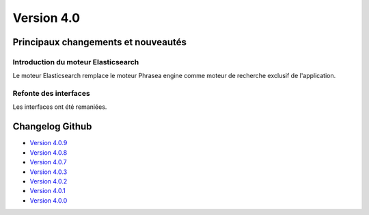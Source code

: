 Version 4.0
===========

====================================
Principaux changements et nouveautés
====================================

Introduction du moteur Elasticsearch
------------------------------------

Le moteur Elasticsearch remplace le moteur Phrasea engine comme moteur de
recherche exclusif de l'application.

Refonte des interfaces
----------------------

Les interfaces ont été remaniées.

================
Changelog Github
================

* `Version 4.0.9 <https://github.com/alchemy-fr/Phraseanet/releases/tag/4.0.9>`_
* `Version 4.0.8 <https://github.com/alchemy-fr/Phraseanet/releases/tag/4.0.8>`_
* `Version 4.0.7 <https://github.com/alchemy-fr/Phraseanet/releases/tag/4.0.7>`_
* `Version 4.0.3 <https://github.com/alchemy-fr/Phraseanet/releases/tag/4.0.3>`_
* `Version 4.0.2 <https://github.com/alchemy-fr/Phraseanet/releases/tag/4.0.2>`_
* `Version 4.0.1 <https://github.com/alchemy-fr/Phraseanet/releases/tag/4.0.1>`_
* `Version 4.0.0 <https://github.com/alchemy-fr/Phraseanet/releases/tag/4.0.0>`_


